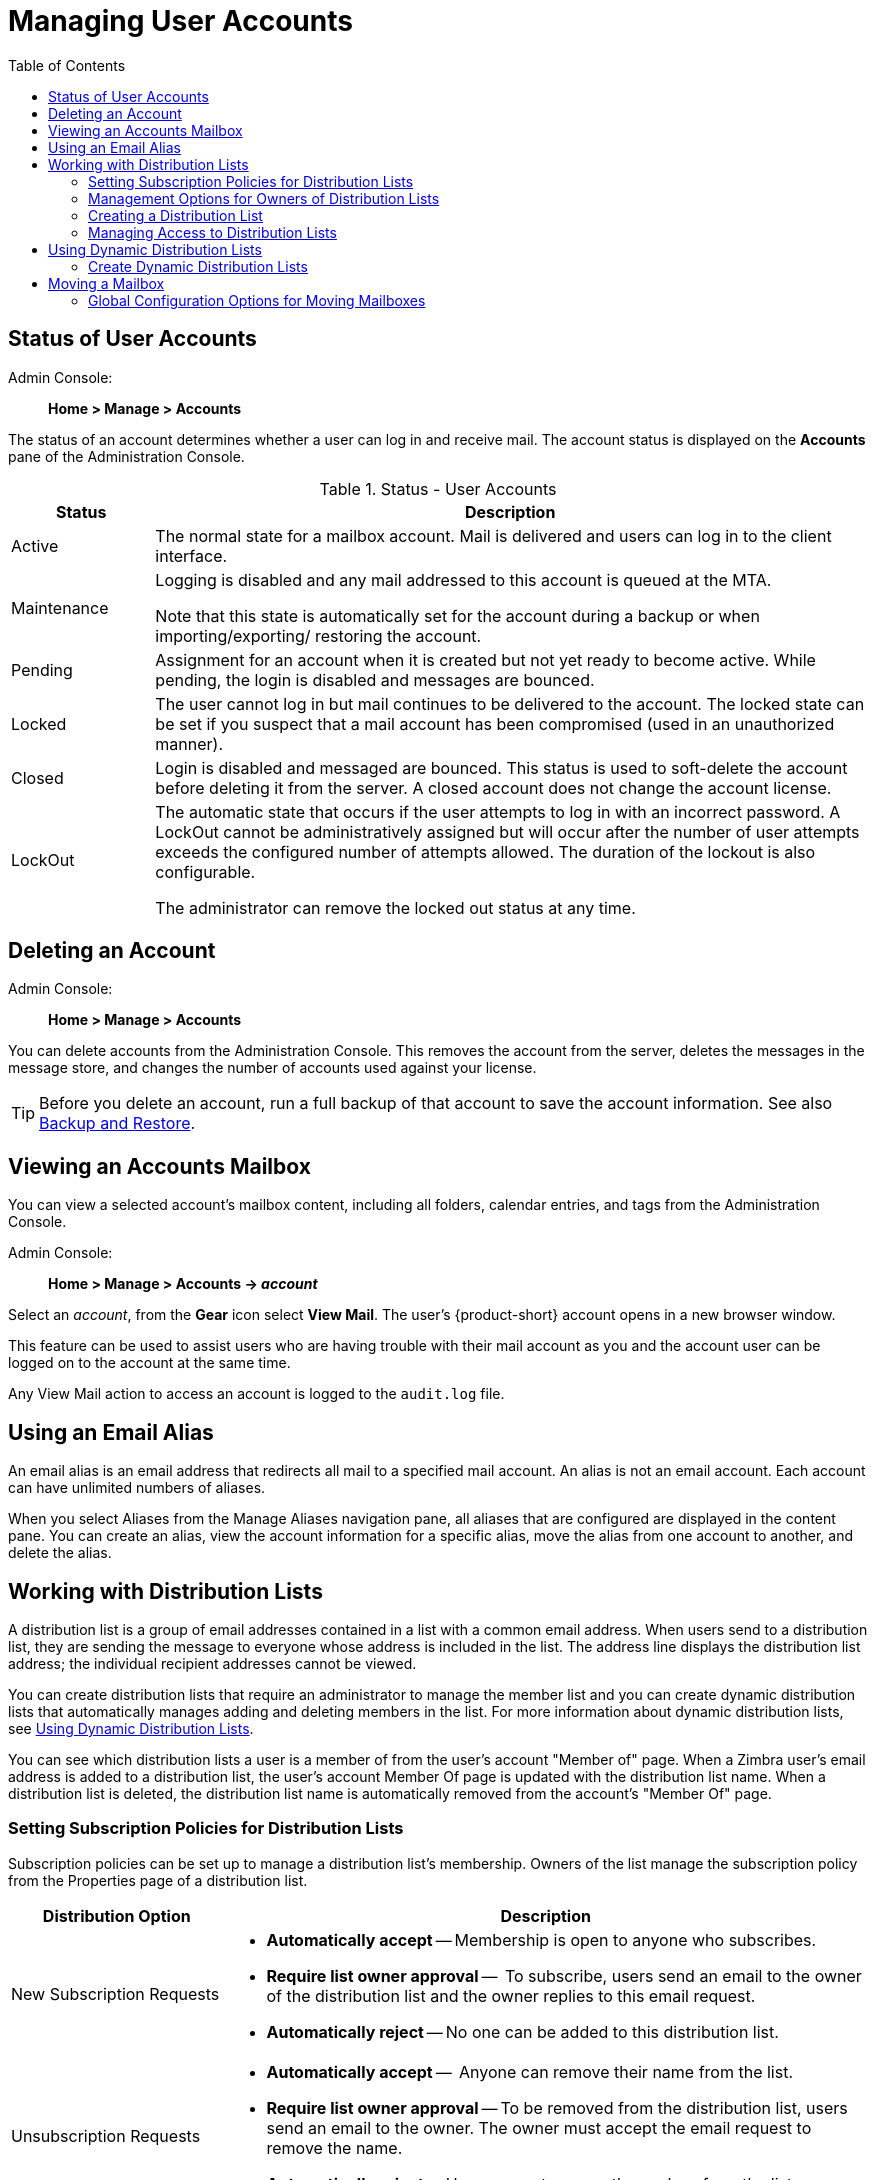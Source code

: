 = Managing User Accounts
:toc:

== Status of User Accounts

Admin Console: ::
*Home > Manage > Accounts*

The status of an account determines whether a user can log in and receive mail.
The account status is displayed on the *Accounts* pane of the Administration Console.

.Status - User Accounts
[cols="1,5",options="header",]
|=======================================================================
|Status |Description

|Active |
The normal state for a mailbox account.
Mail is delivered and users can log in to the client interface.

|Maintenance |
Logging is disabled and any mail addressed to this account is queued at the MTA.

Note that this state is automatically set for the account during a backup or when importing/exporting/ restoring the account.

|Pending |
Assignment for an account when it is created but not yet ready to become active.
While pending, the login is disabled and messages are bounced.

|Locked |
The user cannot log in but mail continues to be delivered to the account.
The locked state can be set if you suspect that a mail account has been compromised (used in an unauthorized manner).

|Closed |
Login is disabled and messaged are bounced.
This status is used to soft-delete the account before deleting it from the server.
A closed account does not change the account license.

|LockOut |
The automatic state that occurs if the user attempts to log in with an incorrect password.
A LockOut cannot be administratively assigned but will occur after the number of user attempts exceeds the configured number of attempts allowed.
The duration of the lockout is also configurable.

The administrator can remove the locked out status at any time.

|=======================================================================

== Deleting an Account

Admin Console: ::
*Home > Manage > Accounts*

You can delete accounts from the Administration Console.
This removes the account from the server, deletes the messages in the message store, and changes the number of accounts used against your license.

[TIP]
Before you delete an account, run a full backup of that account to save the account information.
See also <<backup_and_restore,Backup and Restore>>.

== Viewing an Accounts Mailbox

You can view a selected account’s mailbox content, including all folders, calendar entries, and tags from the Administration Console.

Admin Console: ::
*Home > Manage > Accounts -> _account_*

Select an _account_, from the *Gear* icon select *View Mail*.  The user's {product-short} account opens in a new browser window.

This feature can be used to assist users who are having trouble with their mail account as you and the account user can be logged on to the account at the same time.

Any View Mail action to access an account is logged to the `audit.log`
file.

== Using an Email Alias

An email alias is an email address that redirects all mail to a specified mail account.
An alias is not an email account.
Each account can have unlimited numbers of aliases.

When you select Aliases from the Manage Aliases navigation pane, all aliases that are configured are displayed in the content pane.
You can create an alias, view the account information for a specific alias, move the alias from one account to another, and delete the alias.

== Working with Distribution Lists

A distribution list is a group of email addresses contained in a list with a common email address.
When users send to a distribution list, they are sending the message to everyone whose address is included in the list.
The address line displays the distribution list address; the individual recipient addresses cannot be viewed.

You can create distribution lists that require an administrator to manage the member list and you can create dynamic distribution lists that automatically manages adding and deleting members in the list.
For more information about dynamic distribution lists, see
<<using_dynamic_distribution_lists,Using Dynamic Distribution Lists>>.

You can see which distribution lists a user is a member of from the user's account "Member of" page.
When a Zimbra user's email address is added to a distribution list, the user's account Member Of page is updated with the distribution list name.
When a distribution list is deleted, the distribution list name is automatically removed from the account's "Member Of" page.

=== Setting Subscription Policies for Distribution Lists

Subscription policies can be set up to manage a distribution list's membership.
Owners of the list manage the subscription policy from the Properties page of a distribution list.

[cols="1,3a",options="header",]
|=======================================================================
|Distribution Option |Description

|New Subscription Requests |

* *Automatically accept* -- Membership is open to anyone who subscribes.

* *Require list owner approval* --  To subscribe, users send an email to the owner of the distribution list and the owner replies to this email request.

* *Automatically reject* -- No one can be added to this distribution list.

|Unsubscription Requests |

* *Automatically accept* --  Anyone can remove their name from the list.

* *Require list owner approval* -- To be removed from the distribution list, users send an email to the owner.
The owner must accept the email request to remove the name.

* *Automatically reject* -- Users cannot remove themselves from the list.

|=======================================================================

=== Management Options for Owners of Distribution Lists

You can add owners to distribution lists and they manage the list from their {product-short} account's Address Book, Distribution List folder. 
Owners of a list can right-click a distribution list and click the *Edit Group* link to edit a list.

Besides adding and deleting members, distribution list properties that owners can configure include:

* Marking the list as private so it is hidden in the Global Address List

* Managing who can send messages to the list

* Setting a member subscription policy

* Adding additional owners

=== Creating a Distribution List

Use steps in this section to create a distribution list:

Admin Console: ::
*Home > Manage > Distribution Lists*

. From the *Gear* icon, click *New*.

. On the *Members* page, add the distribution list name.
Do not use spaces.
The other fields are optional.

.  Find members to add to the distribution list in the right column.
Select the members to add and click *Add Selected*.  If you want to add all addresses on the page, click *Add This Page*.  If you want to add members that are not in the company list, in the *Or enter addresses below* section, type a complete mail address.

. Click *Next* to configure the *Properties* page.
+
.Distribution Properties Options
[cols="1,3a",options="header",]
|=======================================================================
|Distribution Properties Options |Description

|Can receive mail |
Enabled by default.
If this distribution list should not receive mail select this box.

|Hide in GAL |
Enable to create distribution lists that do not display in the Global Address List (GAL).  You can use this feature to limit the exposure of the distribution list to only those that know the address.

|Mail Server |
This is set to auto by default.
To select a specific mail server, uncheck *auto* and select a specific server from the list.

|Dynamic Group |
If you check this box, the *Member URL* field displays and you create a dynamic distribution list.

See <<create_dynamic_distribution_lists,Create Dynamic Distribution Lists>>.

|New Subscription Requests |
Select from:

* Automatically accept
* Require list owner approval
* Automatically reject

|Unsubscription Requests |
Select from:

* Automatically accept
* Require list owner approval
* Automatically reject

|=======================================================================

. In the *Members Of* page, select distribution lists that should be direct or indirect members of the list.

. If the distribution list should have an alias, create it.

. If this distribution list can be managed by other users, enter these email addresses in the *Owners* page.

. Set how messages received to the distribution list should be replied to.

. Click *Finish*.  The distribution list is enabled and the URL is created.

=== Managing Access to Distribution Lists

After a distribution list is created, you can manage who can view members of a distribution list and who can send messages to a distribution list.
The default is all users have access to all distribution lists.
This section describes how to use the CLI to manage access.

To limit who can access distribution lists, grant rights to individual users on a domain or if you want only members of a domain to access distribution lists, you can grant rights on the domain.
When you grant the right on the domain, all distribution lists on the domain inherit the grant.

You can grant the right on individual distribution lists and configure specific users that are allowed to access the distribution list.

You can restrict access to a distribution list from the CLI `zmprov grantRight` (`grr`) command.

[NOTE]
For more information about how granting rights works, see <<delegated_administration,Delegated Administration>>.

==== Who Can View Members of a Distribution List

The default is that all users can view members addresses in a distribution list.
A distribution list address displays a *+* in the address bubble.
Users can click on this to expand the distribution list.
A list of the addresses in the distribution list is displayed.
Users can select individual addresses from the expanded list.

Restricting who can view addresses in a distribution list to individuals or to a domain:
--
* For individual users:
+
[source,bash]
----
zmprov grr domain <domain_name> usr <user1@example.com> viewDistList
----

* For all users in a domain:
+
[source,bash]
----
zmprov grr domain <domain_name> dom <example.com> viewDistList
----

* To grant rights on a distribution list and let specific users view the
  list:
+
[source,bash]
----
zmprov grr dl <dll_name@example.com> usr <user1@example.com>
----
--

==== Who Can Send to a Distribution List

The default is that all users can send messages to all distribution lists.
You can grant rights to a distribution list or to a domain that defines who can send messages to a distribution list.
When users attempt to send to a distribution list that they are not authorized to use, a message is sent stating that they are not authorized to send messages to the recipient distribution list.

[NOTE]
The *Milter Server* must be enabled from *Home > Configure > Global Settings > MTA*.

Restricting who can send messages to a distribution list to individuals or to a domain:

* Granting rights to an individual user in a domain to send messages to all distribution lists.
+
[source,bash]
----
zmprov grr domain <domain_name> usr <user1@example.com> sendToDistList
----

* Granting rights to all users in a domain to send messages to all distribution lists.
+
[source,bash]
----
zmprov grr domain <domain_name> dom <example.com> sendToDistList
----

Restricting access and to remove the restriction to individual distribution lists for different user types.

* Access to specific internal users:
+
[source,bash]
----
zmprov grr dl <dlname@example.com> usr <username@example.com> sendToDistList
----
+
Revoke access
+
[source,bash]
----
zmprov rvr dl <dlname@example.com> usr <username@example.com> sendToDistList
----

* Access only to members of the distribution list:
+
[source,bash]
----
zmprov grr dl <dlname@example.com> grp <dlname2@example.com> sendToDistList
----
+
Revoke access
+
[source,bash]
----
zmprov rvr dl <dlname@example.com> grp <dlname2@example.com> sendToDistList
----

* Access only to all users in a domain:
+
[source,bash]
----
zmprov grr dl <dlname@example.com> dom <example.com> sendToDistList
----
+
Revoke access
+
[source,bash]
----
zmprov rvr dl <dlname@example.com> dom <example.com> sendToDistList
----

* Access only to all users in an external domain:
+
[source,bash]
----
zmprov grr dl <dlname@example.com> edom <example.com> sendToDistList
----
+
Revoke access
+
[source,bash]
----
zmprov rvr dl <dlname@example.com> edom <example.com> sendToDistList
----

* Access only to internal users:
+
[source,bash]
----
zmprov grr dl <dlname@example.com> all sendToDistList
----
+
Revoke access
+
[source,bash]
----
zmprov rvr dl <dlname@example.com> all sendToDistList
----

* Access only to all public email addresses:
+
[source,bash]
----
zmprov grr dl <dlname@example.com> pub sendToDistList
----
+
Revoke access
+
[source,bash]
----
zmprov rvr dl <dlname@example.com> pub sendToDistList
----

* Access only to specific external email address:
+
[source,bash]
----
zmprov grr dl <dlname@example.com> gst <someone@foo.com> "" sendToDistList
----
+
Revoke access
+
[source,bash]
----
zmprov rvr dl <dlname@example.com> gst <someone@foo.com> "" sendToDistList
----

==== Enabling View of Distribution List Members for AD Accounts

To view Active Directory distribution list members in messages or in the address book, the GAL group handler for Active Directory must be configured in the {product-abbrev} GALsync account for each Active Directory.

Use steps in this section to update the GALsync account for each Active Directory.
This configuration requires that you know the GALsync account name and all data sources on that GALsync account.

. Display the Zimbra ID of the GAL sync account:
+
[source,bash]
----
zmprov gd {domain} zimbraGalAccountId
----
+
To find the name:
+
[source,bash]
----
zmprov ga {zimbraId-of-the-GAL-sync-account} name
----

. Display data sources for the GALsync account:
+
[source,bash]
----
zmprov gds {gal-sync-account-name-for-the-domain}
----

. Enable the group handler for the Active Directory:
+
[source,bash]
----
zmprov mds {gal-sync-account-name-for-the-domain} {AD-data-source-name} \
 zimbraGalLdapGroupHandlerClass com.zimbra.cs.gal.ADGalGroupHandler
----

[[using_dynamic_distribution_lists]]
== Using Dynamic Distribution Lists

Dynamic distribution lists automatically manage their membership.
Users are added and removed from the distribution list automatically.
When you create a dynamic distribution list, a member URL is specified.
This member URL is used to identify who should be members of the list.
You can view this URL from the Administration Console distribution list's Properties page.

You can create dynamic distribution lists from the Administration Console or from the CLI.
In the URL, you specify specific object classes that identify the type of users to be added to the dynamic distribution list.
For example, you can configure a dynamic distribution list with the object class= zimbraAccount.
In this case, when accounts are provisioned or accounts are deleted, the dynamic distribution list is updated.

You can create dynamic distribution lists for all mobile users or POP/IMAP users.

You can modify a distribution list to change the filter rules.
When you modify a distribution list, the members in the list are changed to reflect the new rule.

[[create_dynamic_distribution_lists]]
=== Create Dynamic Distribution Lists

You can create a dynamic distribution list with the admin console or with the CLI, as described in this section.

Admin Console: ::
*Home > Manage > Distribution Lists*.

. From the *Gear* icon, click *New*.

. On the *Members* page, add the dynamic distribution list name.
Do not use spaces.
Do not add members to the list.

. Click *Next* to configure the *Properties* page.
+
.Dynamic Distribution Lists Options
[cols="1,4a",options="header",]
|=======================================================================
|Option |Description

|Can receive mail |
Enabled by default.
If this distribution list should not receive mail select this box.

|Hide in GAL |
Enable to create distribution lists that do not display in the Global Address List (GAL).  You can use this feature to limit the exposure of the distribution list to only those that know the address.

|Mail Server |
This is set to auto by default.
To select a specific mail server, uncheck *auto* and select a specific server from the list.

|Dynamic Group |
Check this box.

|Can be used in right management |
Uncheck this box.

|Member URL |
The Member URL is an LDAP-type URL defining a filter that determines which users are added to and removed from the list.

Type the URL for this list.
In the command, `ldap://??sub?` is the URL.
You can add any combination of filters to this to create different types of dynamic distribution lists.

.All users, GAL account names, and spam/ham account list
====
----
ldap:///??sub?(objectClass=zimbraAccount)
----
====

.Delegated administrators list
====
----
ldap:///??sub?(&(objectClass=zimbraAccount)(zimbraIsDelegatedAdminAccount=TRUE))
----
====

.All active accounts
====
----
ldap:///??sub?(&(objectClass=zimbraAccount)(ZimbraAccountStatus=active))
----
====

.All users with the title manager
====
The title is taken from the account's *Contact Information Job Title* field.
In this example, this field would be set to "Manager".
----
ldap:///??sub?(&(objectClass=zimbraAccount)(title=Manager))
----
====

|New Subscription Requests |
Select *Automatically reject*.

|Unsubscription Requests |
Select *Automatically reject*.

|=======================================================================

. If the dynamic distribution list should have an alias, create it.

. If this dynamic distribution list can be managed by other users, enter these email addresses in the *Owners* page.

. If you want to set up a reply to address, enter it here.
Any replies to this distribution list are sent to this address.

. Click *Finish*.  The dynamic distribution list is created.

Users are added automatically to the list based on the filter you specified.
If you add or delete users, the list is updated.

[NOTE]
If you use the CLI to modify a dynamic distribution list originally created on the Administration Console, you must set `zimbraIsACLGroup` *FALSE* for that dynamic distribution list.

---

Use the CLI `zmprov` command to manage dynamic distribution lists.
In the command, `ldap:///??sub?` is the URL.
You can add any combination of filters to this to create different types of dynamic distribution lists.

. Creating a dynamic distribution list of all new and existing accounts
+
All users, GAL account names, and spam/ham account names are included.
When user accounts are deleted, they are removed from the list.
+
[source,bash]
----
zmprov cddl <all@domain.com> zimbraIsACLGroup FALSE \
  memberURL 'ldap:///??sub?(objectClass=zimbraAccount)'
----

. Creating a COS and Assign Users
+
If you create COSs and assign users to the COS based on specific criteria, such as all managers, you can quickly modify a dynamic distribution list to be used for a specific COS.
+
.A dynamic distribution list that includes all users that have active accounts in a specific COS
====
[source,bash]
----
zmprov cddl <allusers@domain.com>  zimbraIsACLGroup FALSE \
  memberURL 'ldap:///??sub?(&(objectClass-zimbraAccount) (zimbraCOSId=513e02e-9abc-4acf-863a-6dccf38252e3) (zimbraAccountStatus=active))'
----
====
+
.A dynamic distribution list that includes all users based on job titles
====
To use this, the account's Contact Information *Job Title* field must include the title.
In this example it would be set to "Manager".
[source,bash]
----
zmprov cddl <allmanagers@domain.com> zimbraIsACLGroup FALSE' \
  memberURL ldap:///??sub?(&(objectClass-zimbraAccount) (zimbraCOSId=513e02e-9abc-4acf-863a-6dccf38252e3) (title=Manager))'
----
====
+
.A dynamic distribution list for all delegated administrators
====
[source,bash]
----
zmprov cddl <alldelegatedadmins@domain.com> zimbraIsACLGroup FALSE \
  memberURL 'ldap:///??sub?(&(objectClass-zimbraAccount) (zimbraCOSId=513e02e-9abc-4acf-863a-6dccf38252e3) (zimbraIsDelegatedADminAccount=TRUE))'
----
====

== Moving a Mailbox

Mailboxes can be moved between Zimbra servers that share the same LDAP server.

You can move a mailbox from either the Administration Console or use the CLI command `zmmboxmove` to reposition a mailbox from one server to another, without taking down the servers.

The destination server manages the mailbox move process.
The move runs in the background and the account remains in active mode until most of the data has been moved.
The account is locked briefly to move the last data and then returned to active mode.

The mailbox move process goes through the following steps:

* Mailbox blobs are moved to the new server

* When most of the content has been moved, the account is put into maintenance mode

* Database tables, index directories, and any changed blobs are moved

* The account is put back into active mode

After the mailbox is moved to a new server, a copy still remains on the older server, but the status of the old mailbox is closed.
Users cannot log on and mail is not delivered.
Check to see that all the mailbox content was moved successfully before purging the old mailbox.

* Moving a mailbox to a new server
+
[source,bash]
----
zmmboxmove -a <email@address> --from <servername> --to <servername>
----

* Purging the mailbox from the old server
+
[source,bash]
----
zmpurgeoldmbox -a <email@address> -s <servernamee>
----

=== Global Configuration Options for Moving Mailboxes

Global configuration options for moving a mailbox can be set to exclude search indexes, blobs, and HSM blobs when mailboxes are moved.
The following configuration options can be set on either the exporting server or the destination server:

* `zimbraMailboxMoveSkipSearchIndex` --
If you do not include the search index data, the mailbox will have to be reindexed after the move.

* `zimbraMailboxMoveSkipBlobs` --
Blobs associated with the mailbox, including primary and secondary volumes (HSM) are excluded.

* `zimbraMailboxMoveSkipHsmBlobs` --
This is useful when HSM blobs already exist for the mailbox being moved.
Set this if `zimbraMailboxMoveSkipBlobs` is not configured, but you want to skip blobs on HSM volumes.
